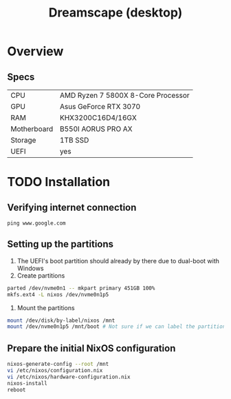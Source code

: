 #+TITLE: Dreamscape (desktop)

* Overview
** Specs
| CPU         | AMD Ryzen 7 5800X 8-Core Processor |
| GPU         | Asus GeForce RTX 3070              |
| RAM         | KHX3200C16D4/16GX                  |
| Motherboard | B550I AORUS PRO AX                 |
| Storage     | 1TB SSD                            |
| UEFI        | yes                                |

* TODO Installation
** Verifying internet connection
~ping www.google.com~

** Setting up the partitions
1. The UEFI's boot partition should already by there due to dual-boot with Windows
2. Create partitions
#+begin_src sh
parted /dev/nvme0n1 -- mkpart primary 451GB 100%
mkfs.ext4 -L nixos /dev/nvme0n1p5
#+end_src
3. Mount the partitions
#+begin_src sh
mount /dev/disk/by-label/nixos /mnt
mount /dev/nvme0n1p5 /mnt/boot # Not sure if we can label the partition without formatting
#+end_src

** Prepare the initial NixOS configuration
#+begin_src sh
nixos-generate-config --root /mnt
vi /etc/nixos/configuration.nix
vi /etc/nixos/hardware-configuration.nix
nixos-install
reboot
#+end_src
